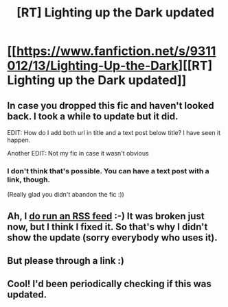 #+TITLE: [RT] Lighting up the Dark updated

* [[https://www.fanfiction.net/s/9311012/13/Lighting-Up-the-Dark][[RT] Lighting up the Dark updated]]
:PROPERTIES:
:Author: rationalidurr
:Score: 18
:DateUnix: 1393272923.0
:DateShort: 2014-Feb-24
:END:

** In case you dropped this fic and haven't looked back. I took a while to update but it did.

EDIT: How do I add both url in title and a text post below title? I have seen it happen.

Another EDIT: Not my fic in case it wasn't obvious
:PROPERTIES:
:Author: rationalidurr
:Score: 2
:DateUnix: 1393273017.0
:DateShort: 2014-Feb-24
:END:

*** I don't think that's possible. You can have a text post with a link, though.

(Really glad you didn't abandon the fic :))
:PROPERTIES:
:Author: lehyde
:Score: 1
:DateUnix: 1393285819.0
:DateShort: 2014-Feb-25
:END:


** Ah, I [[http://feephome.no-ip.org/%7Efeep/rss_proxy.cgi?9311012][do run an RSS feed]] :-) It was broken just now, but I think I fixed it. So that's why I didn't show the update (sorry everybody who uses it).
:PROPERTIES:
:Author: FeepingCreature
:Score: 2
:DateUnix: 1393276827.0
:DateShort: 2014-Feb-25
:END:


** But please through a link :)
:PROPERTIES:
:Author: Limro
:Score: 1
:DateUnix: 1393274907.0
:DateShort: 2014-Feb-25
:END:


** Cool! I'd been periodically checking if this was updated.
:PROPERTIES:
:Author: Psy-Kosh
:Score: 1
:DateUnix: 1393720635.0
:DateShort: 2014-Mar-02
:END:
